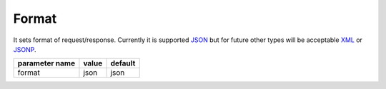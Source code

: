 Format
------

It sets format of request/response. Currently it is supported `JSON <http://en.wikipedia.org/wiki/JSON>`_ but for future other types will be acceptable `XML <http://en.wikipedia.org/wiki/XML>`_ or `JSONP <http://en.wikipedia.org/wiki/JSONP>`_.


+------------------+-------+---------+
| parameter name   | value | default |
+==================+=======+=========+
|format            | json  | json    | 
+------------------+-------+---------+


